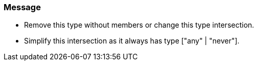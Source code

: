 === Message

* Remove this type without members or change this type intersection.
* Simplify this intersection as it always has type ["any" | "never"].


